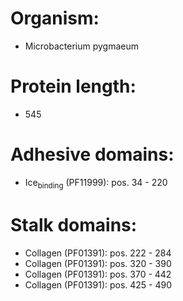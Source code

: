 * Organism:
- Microbacterium pygmaeum
* Protein length:
- 545
* Adhesive domains:
- Ice_binding (PF11999): pos. 34 - 220
* Stalk domains:
- Collagen (PF01391): pos. 222 - 284
- Collagen (PF01391): pos. 320 - 390
- Collagen (PF01391): pos. 370 - 442
- Collagen (PF01391): pos. 425 - 490

